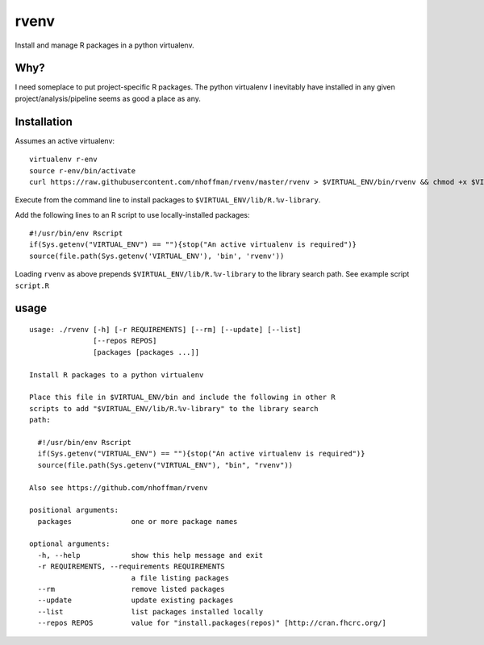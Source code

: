 =======
 rvenv
=======

Install and manage R packages in a python virtualenv.

Why?
====

I need someplace to put project-specific R packages. The python
virtualenv I inevitably have installed in any given
project/analysis/pipeline seems as good a place as any.


Installation
============

Assumes an active virtualenv::

  virtualenv r-env
  source r-env/bin/activate
  curl https://raw.githubusercontent.com/nhoffman/rvenv/master/rvenv > $VIRTUAL_ENV/bin/rvenv && chmod +x $VIRTUAL_ENV/bin/rvenv

Execute from the command line to install packages to
``$VIRTUAL_ENV/lib/R.%v-library``.

Add the following lines to an R script to use locally-installed
packages::

  #!/usr/bin/env Rscript
  if(Sys.getenv("VIRTUAL_ENV") == ""){stop("An active virtualenv is required")}
  source(file.path(Sys.getenv('VIRTUAL_ENV'), 'bin', 'rvenv'))

Loading ``rvenv`` as above prepends ``$VIRTUAL_ENV/lib/R.%v-library``
to the library search path. See example script ``script.R``

usage
=====

::

  usage: ./rvenv [-h] [-r REQUIREMENTS] [--rm] [--update] [--list]
		 [--repos REPOS]
		 [packages [packages ...]]

  Install R packages to a python virtualenv

  Place this file in $VIRTUAL_ENV/bin and include the following in other R
  scripts to add "$VIRTUAL_ENV/lib/R.%v-library" to the library search
  path:

    #!/usr/bin/env Rscript
    if(Sys.getenv("VIRTUAL_ENV") == ""){stop("An active virtualenv is required")}
    source(file.path(Sys.getenv("VIRTUAL_ENV"), "bin", "rvenv"))

  Also see https://github.com/nhoffman/rvenv

  positional arguments:
    packages              one or more package names

  optional arguments:
    -h, --help            show this help message and exit
    -r REQUIREMENTS, --requirements REQUIREMENTS
			  a file listing packages
    --rm                  remove listed packages
    --update              update existing packages
    --list                list packages installed locally
    --repos REPOS         value for "install.packages(repos)" [http://cran.fhcrc.org/]
